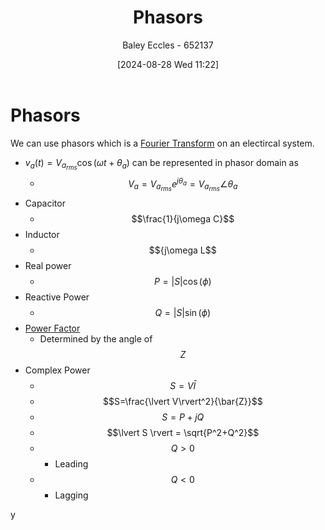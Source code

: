 :PROPERTIES:
:ID:       749ce925-bf65-474e-af6f-62d75d94a1fd
:END:
#+title: Phasors
#+date: [2024-08-28 Wed 11:22]
#+AUTHOR: Baley Eccles - 652137
#+STARTUP: latexpreview

* Phasors
We can use phasors which is a [[id:e2fd0b83-635c-48b4-85c0-2067477a0e63][Fourier Transform]] on an electircal system.
 - $v_a(t)=V_{a_{rms}}\cos(\omega t+\theta_{a})$ can be represented in phasor domain as
   - \[V_a=V_{a_{rms}}e^{j\theta_a}=V_{a_{rms}}\angle \theta_a\]
 - Capacitor
   - \[\frac{1}{j\omega C}\]
 - Inductor
   - \[{j\omega L\]
 - Real power
   - \[P=\lvert S\rvert \cos(\phi)\]
 - Reactive Power
   - \[Q=\lvert S\rvert \sin(\phi)\]
 - [[id:8e4d8052-219e-4813-bcba-0bda30141d24][Power Factor]]
   - Determined by the angle of \[Z\]
 - Complex Power
   - \[S=V \bar{I}\]
   - \[S=\frac{\lvert V\rvert^2}{\bar{Z}}\]
   - \[S=P+jQ\]
   - \[\lvert S \rvert = \sqrt{P^2+Q^2}\]
   - \[Q>0\]
     - Leading
   - \[Q<0\]
     - Lagging
y
